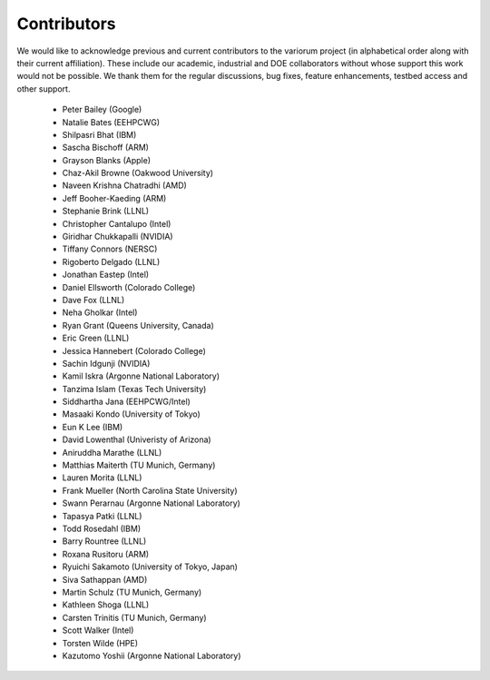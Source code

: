 .. # Copyright 2019-2022 Lawrence Livermore National Security, LLC and other
   # Variorum Project Developers. See the top-level LICENSE file for details.
   #
   # SPDX-License-Identifier: MIT

##############
 Contributors
##############

We would like to acknowledge previous and current contributors to the variorum 
project (in alphabetical order along with their current affiliation). These include
our academic, industrial and DOE collaborators without whose support this work 
would not be possible. We thank them for the regular discussions, bug fixes,
feature enhancements, testbed access and other support. 

    - Peter Bailey (Google)
    - Natalie Bates (EEHPCWG)
    - Shilpasri Bhat (IBM)
    - Sascha Bischoff (ARM)
    - Grayson Blanks (Apple)
    - Chaz-Akil Browne (Oakwood University)
    - Naveen Krishna Chatradhi (AMD)
    - Jeff Booher-Kaeding (ARM)
    - Stephanie Brink (LLNL)
    - Christopher Cantalupo (Intel)
    - Giridhar Chukkapalli (NVIDIA)  
    - Tiffany Connors (NERSC)
    - Rigoberto Delgado (LLNL)
    - Jonathan Eastep (Intel) 
    - Daniel Ellsworth (Colorado College)
    - Dave Fox (LLNL)
    - Neha Gholkar (Intel)
    - Ryan Grant (Queens University, Canada)
    - Eric Green (LLNL)
    - Jessica Hannebert (Colorado College)
    - Sachin Idgunji (NVIDIA)
    - Kamil Iskra (Argonne National Laboratory)
    - Tanzima Islam (Texas Tech University) 
    - Siddhartha Jana (EEHPCWG/Intel)
    - Masaaki Kondo (University of Tokyo)
    - Eun K Lee (IBM)
    - David Lowenthal (Univeristy of Arizona)
    - Aniruddha Marathe (LLNL)
    - Matthias Maiterth (TU Munich, Germany)
    - Lauren Morita (LLNL)
    - Frank Mueller (North Carolina State University)
    - Swann Perarnau (Argonne National Laboratory)
    - Tapasya Patki (LLNL)
    - Todd Rosedahl (IBM)
    - Barry Rountree (LLNL)
    - Roxana Rusitoru (ARM)
    - Ryuichi Sakamoto (University of Tokyo, Japan)
    - Siva Sathappan (AMD)
    - Martin Schulz (TU Munich, Germany)
    - Kathleen Shoga (LLNL)
    - Carsten Trinitis (TU Munich, Germany)
    - Scott Walker (Intel)
    - Torsten Wilde (HPE)
    - Kazutomo Yoshii (Argonne National Laboratory)
